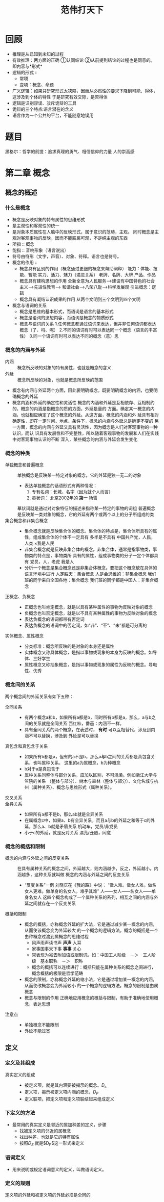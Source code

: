 #+TITLE:范伟打天下
* 回顾
   + 推理是从已知到未知的过程
   + 有效推理：两方面的正确
     ①认同结论 ②从前提到结论的过程也是同意的。 即内容与*形式*
   + 逻辑的形式 ::
     + 常项
     + 变项：概念、命题
   + 广义逻辑：如果只研究形式太狭隘，因而从必然性的要求下降到可能、得体，这涉及到个体的特性
     于是研究有效交际，是否得体
   + 逻辑是识别谬误、驳斥诡辩的工具
   + 诡辩的三个特点:语言潜在的含义
   + 语言作为一个公共的平台，不能随意地误用
* 题目
黑格尔：哲学的前提：追求真理的勇气、相信信仰的力量
      人的崇高感
* 第二章 概念
** 概念的概述
*** 什么是概念
    + 概念是反映对象的特有属性的思维形式
    + 是主观性和客观性的统一
    + 是对象本质属性在人脑中的反映形式，属于意识的范畴，主观。
      同时概念是主观对客观事物的反映，因而不能脱离可观，不是纯主观的东西
    + 所指 :: 概念
    + 能指 :: 音响形象（语言说出）
    + 符号由符形（文字，声音）、对象、符释。语言也是符号。
    + 概念的作用 ::
      + 概念具有区别的作用（概念通过更细的概念来帮助阐释）
        能力：体能、技能、智能
        实力、活力、魅力（递进关系）
        老牌、名牌、大牌
        产品、作品
      + 概念具有建构思想的作用
        全新全意为人民服务-->建设有中国特色的社会主义-->先进性教育-->
        和谐社会-->八荣八耻-->科学发展观
        引进概念：逻辑
      + 概念具有凝结认识成果的作用
        从两个文明到三个文明到四个文明
    + 概念与语词的关系
      + 概念是思维的基本形式，而语词是语言的基本形式
      + 概念是语词的思想内容，而语词是概念的物质形式
      + 概念与语词的关系
        1.任何概念都通过语词来表达，但并非任何语词都表达概念（了、吗、呢）
        2.不同的语词有时可以表达同一个概念（语言的丰富性）
        3.同一个语词有时可以表达不同的概念（意）思
*** 概念的内涵与外延
    + 内涵 :: 概念所反映的对象的特有属性，也就是概念的含义
    + 外延 :: 概念所反映的对象，也就是概念所反映的范围
    + 概念有内涵与外延两个方面，因此要明确概念，既要明确概念的内涵，也要明确概念的外延
    + 概念内涵和外延的确定性和灵活性
      概念的内涵和外延是互相依存、互相制约的，概念的内涵是指概念的质的方面，外延是量的
      方面。确定某一概念的内涵，也就相应确定了这个概念的外延。从这方面，概念的内涵和外
      延具有相对确定性，即在一定时间、地点、条件下，概念的内涵与外延总是确定不变的
      另一方面，概念的内涵与外延又具有灵活性，因为概念是人们对客观事物的一种认识，而认
      识具有发展性和不完整性，所以随着客观事物的发展和人们在实践中对客观事物认识的不断
      深入，某些概念的内涵与外延会发生变化
*** 概念的种类
    + 单独概念和普遍概念 ::
      单独概念是反映某一特定对象的概念，它的外延是独一无二的对象
      + 表达单独概念的话语形式有两种情况：
        1. 专有名词：长城、名字（因为就个人而言）
        2. 摹状词： 北京2002年的 *第一* 场雪
      摹状词就是通过对对象特征的描述来指称某一特定的事物的词组
      普遍概念是反映某一类对象的概念，它的外延有两个或两个以上的分子所组成的类
    + 集合概念和非集合概念 ::
      + 集合概念就是反映集合体的概念。集合体的特点是，集合体所具有的属性，组成集合体的个体不一定具有
        多半是不具有
        中国共产党，人民，人类
        ×我是人民
      + 非集合概念就是反映非集合体的概念。非集合体，通常是指事物类，事物类的特点是，事物类所
        具有的属性，组成事物类的分子一定个体都具有
        党员，人，老虎
        我是人
      + 分析一个概念是集合概念还是非集合体概念，要把这个概念放在具体的语言环境中进行
        人定胜天：集合概念
        人是会思维的：非集合概念
        我们班的同学来自全国各地：集合概念
        我们班的同学都是中国人：非集合概念
    + 正概念、负概念 ::
      + 正概念也叫肯定概念，就是以具有某种属性的事物为反映对象的概念
      + 负概念也叫否定概念，就是以不具有某种属性的事物为反映对象的概念
      + 表达负概念的语词都带有否定词
      + 表达负概念的语词中的否定词，如“非”、“不”、“未”都是可分离的
    + 实体概念、属性概念 ::
      + 分类标准：概念所反映的是对象的本身还是属性
      + 实体概念又称具体概念，是指以事物或现象的本身为反映的概念。如导体、三好学生
      + 属性概念又称抽象概念，是指以事物或现象的属性为反映的概念。导电性、优秀
*** 概念间的关系
    两个概念间的外延关系有如下五种：
    + 全同关系 ::
      + 有两个概念a和b，如果所有a都是b，同时所有b都是a，那么，a与b之间的关系就是全同关系
        西红柿，番茄：内涵不一样，
      + 具有全同关系的两个概念，在表述时， *有时* 可以互相替代，涉及到内涵不可以替换，涉及到
        外延是可以替换
    + 真包含和真包含于关系 ::
      + 如果所有b都是a，但有的a不是b，那么a与b之间的关系都是真包含关系，也叫属种关系，
        这里的a为属概念，b为种概念
      + b对于a是真包含于
      + 属种关系同整体与部分关系，应加以区别，不可混淆。例如浙江大学与竺院的关系
        （整体与部分）、树木与森林（整体与部分）、文化名城与杭州（属种关系）、概念与思维形式（属种关系）。
    + 交叉关系 ::
    + 全异关系 ::
      + 如果所有a都不是b，那么ab就是全异关系
      + 在属概念c中，如果a、b有全异关系，而且a与b的外延之和等于c的外延，那么a、b就是矛盾关系
        机动车\非机动车，党员/非党员
      + 小于c的外延，就是反对关系
        漂亮/丑陋，同意\反对
*** 概念的概括和限制
    + 概念的内涵与外延之间的反变关系 ::
      在具有属种关系的概念之间，外延越大，则内涵越少，反之，外延越小，内涵越多，这种关系就叫做
      概念的内涵与外延之间的反变关系
      + “反变关系”一例
        刘晓庆在《我的路》中说：
        “做人难。做女人难。做名女人更难。做单身的名女人，难乎其难”
        人——女人——名女人——单身名女人
        这四个概念构成了一个属种关系的系列，相互之间的内涵与外延之间就存在一个反变关系
    + 概括和限制 ::
      + 概念的概括，亦称概念外延的扩大法，它是通过减少某一概念的内涵，从而使该概念变为外延较大
        的一个概念的逻辑方法。概念的概括是一个由种概念过渡到属概念的思维过程
        + 风声雨声读书声 *声声* 入耳
        + 家事国事天下事 *事事* 关心
        + 常表现为减去附加语或限制词。如：中国工人阶级　－＞　工人阶级　基本职称　－＞　职称
        + 概念的概括可以连续进行：概括只能在属种关系的概念之间进行，概念概括的极限是哲学范畴
      + 概念的限制，亦称概念外延的缩小法，它是通过增加某一概念的内涵，从而使改概念变为外延较小
        的一个概念的逻辑方法。概念的限制是由属概念
      + 概念与限制的作用
        正确地应用概念的概括与限制，有助于准确地使用概念，表达思想
    + 注意点 ::
      + 单独概念不能限制
      + 外延不能过宽
** 定义
*** 定义及其组成
    + 真实定义的组成 ::
      + 被定义项，就是其内涵要被揭示的概念。$D_s$
      + 定义项，揭示被定义项内涵的概念，$D_P$
      + 定义联项，把定义项和定义项联结起来组成定义
*** 下定义的方法
    + 最常用的真实定义是邻近的属加种差的定义，步骤
      + 找被定义项的邻近的属概念
      + 找出种差，也就是它的特有属性
      + 按照$D_S$ 就是$D_P$这一形式来定义
*** 语词定义
    + 用来说明或规定语词意义的定义，叫做语词定义。
*** 定义的规则
    + 定义项的外延和被定义项的外延必须是全同的 ::
      + “定义过宽” ： 刑法是国家制定的法律
      + “定义过窄” ： 刑法是惩治贪污犯的法律
    + 定义项不能直接或间接地包含被定义项 ::
      + “同语反复” ： 罪犯是犯了罪的人
      + “循环定义” ： 辩证法是同形而上学根本对立的宇宙观，形而上学就是同辩证法根本对立的宇宙观
    + 定义必须使用含义确定的语词，不能隐喻 ::
    + 不能用否定形式 ::
** 划分
*** 什么是划分
    + 划分就是通过把一个属概念分为若干种概念，从而明确概念外延的逻辑方法
    + 划分有三个要素：母项、子项与划分的标准。母项就是被划分的属概念，子项是划分所得的种概念，每次
      划分必须以对象的一定属性作根据，作根据的一定属性就是划分的标准
    + 知识： 意会知识、言传知识
*** 划分的方法
    + 一次划分与连续划分
      只有母项与子项两层的划分，就是一次划分。母项与子项有三层或三层以上，就是连续划分
    + 二分法
      以对象有无某种属性为根据的划分，叫做二分法
    + 科学分类
      根据对象的本质属性或显著特征将对象分为若干类。它是划分的特殊形式
      当代科技革命最有影响的三大领域
** 练习题
   +
* 简单命题及其推理
** 命题和推理的概述
   + 什么是命题
     命题是有真假意义的语句所表达的思想
   + 什么是判断
     判断是对思维对象断定的思维形式
   + 命题与判断的关系
     共同点：都有真假
     不通点:判断有所断定而命题未加断定（如果A比B大，A强）
   + 命题与语句的关系（命题是形式化的，公式）
     + 命题是语句的思想内容，语句是命题的语言形式
     + 命题与语句的对应关系：
       + 任何一个命题都要通过语句表达，但语句不一定表达命题
         + 索引语句就是含有称谓代词、指示代词、时间名词、时间副词、时间助词等索引
           语词的语句
         + 祈使句、疑问句、感叹句不是命题
       + 同一个命题可用不同的语句来表达（感情不在意义之内）
         + 任何人都会犯错误
         + 没有人不会犯错误
       + 同一个语句可以表达不同的命题
   + 简单命题与复合命题
     + 简单命题就是不包含其它命题作为其组成部分的命题
     + 复合命题就是包含了其它命题作为其组成部分的命题
     + 并非所有的鸟都会飞 复合命题
   + 推理
     + 推理是依据已知的命题得到新命题的思维形式
     + 组成：有前提和结论两个部分组成，蕴涵关系
     + 推理的分类:
       + 根据前提到结论的思维进程的不同，分为：演绎推理、归纳推理和类比推理
         + 演绎： 一般->一般 或 一般->特殊 外延未扩大
         + 归纳： 特殊->一般
         + 类比： 个体->个体
       + 根据前提和结论之间是否有蕴涵关系，推理可分为：必然性推理（演绎）、或然性推理
       + 根据前提的数量，分为：直接推理、间接推理
   + 推理形式的有效性
     + 一个推理形式是有效的，当且仅当具有此推理形式的任一推理都不出现真前提和假结论
** 性质命题
   + 性质命题 ::
     + 性质命题就是反映对象具有或不具有某性质的命题。在性质命题中所作的断定是直接的，因此
       也叫做直言命题
   + 性质命题的组成
     + 主项 S
     + 谓项 P
     + 联项:表示主项与谓项之间的联系性质的词项。一是肯定联项（是），而是否定联项（不是）
     + 量项：表示对象的数量的词项。全称量词(所有)、特称量项（有）
   + 性质命题的种类
     + 按 *性质命题的质* 的不同来分：
       肯定命题：A
       否定命题
     + 按性质命题的 *量* 的不同来分：
       全称命题
       单称命题
       特称命题：有的
     + 按命题 *质和量* 的结合来分：
       质$\times$ 量
       A E I O
       全称肯定 A 全程否定 E 特称肯定 I 特称否定 O 单称肯定 U 单称否定 V
    | 外延关系 | 全同 | 真包含于 | 真包含 | 交叉 | 全异 |
    | SAP      | T    | T        | F      | F    | F    |
    | SEP      | F    | F        | F      | F    | T    |
    | SIP      | T    | T        | T      | T    | F    |
    | SOP      | F    | F        | T      | T    | T    |
     + A与O， E与I
     + 差等关系、反对关系、矛盾关系、下反对关系
       \begin{tikzpicture}
       \node (A) at (0, 4) [circle] {A};
       \node (I) at (0, 0) [circle] {I};
       \node (E) at (4, 4) [circle] {E};
       \node (O) at (4, 0) [circle] {O};
       \draw (A) to node {反对} (E) ;
       \draw (A) to node {差等}  (I) ;
       \draw (A) to node  {矛盾} (O) ;
       \draw (I) to node {矛盾}  (E) ;
       \draw (I) to node {下反对}  (O) ;
       \draw (E) to node {差等}  (O) ;
       \end{tikzpicture}
   + 对当关系的直接推理
     + 以矛盾关系为依据的对当推理
       由真推假：
       A->!O E->!I I->!E O->!A
       由假推真
       !A->O !E->I !I->E !O->A
     + 以反对关系为依据的对当推理
       由真推假：
       A->!E E->!A
     + 以下反对为依据的对当推理
       由假推真：
       !I->O !O->I
     + 以差等关系为依据的对当推理
       全称真推特称真
       特称假推全称假
   + 性质命题主、谓项的周延性
     + 项的周延性：指在性质命题中对主项谓项外延数量的反映情况。如果在一个命题中，对它的主项的
       全部外延作了反映，那这个命题的主项（或谓项）就是周延的；如果卫队主项（或谓项）的全部外延
       作反映，那这个命题主项（或谓项）就不周延
       有的、全部
       | 命题       | 主项 | 谓项 |
       | 所有S都是P | 周延 | 不周延 |
       | 所有S都不是P | 周延 | 周延   |
       | 有的S是P     | 不周延 | 不周延 |
       | 有的S不是P   | 不周延 | 周延     |
       看谓项前的联项
       是：未涵盖所有P 不是：涵盖了所有P
   + 命题变形的直接推理 ::
     + 命题变形推理
       通过改变性质命题的联项（肯定->否定，否定->肯定），或者改变性质命题的主项与谓项的位置，
       或既改变联项又改变主项与谓项的位置，从而得出结论的推理
       + 换质法
         e.g. 双重否定句
         1. 结论与前提不同质（肯定->否定）
         2. 前提的主项保持不变，结论的谓项是前提谓项的矛盾概念
         3. A->E E->A I->O O->I
       + 换位法
         1. 结论与前提的质相同
         2. A->I E->E I->I O不能换位
         3. 规则：
            只更换主项与谓项的位置命题，质不变
            原命题中不周延的项换位后仍不周延
         4.
** 三段论
   + 三段论及其组成
     + 三段论是借助于一个共同概念把两个直言命题联结起来而得到一个新的直言命题的演绎推理
     + 有 *一般性前提推出个别性结论*
     + we
         | PAM |
         | SAM |
         |-----|
         | SAP |
     + 三段论的组成 ::
       + 概念的角度分析
         1. 小项，结论的主项，S
         2. 大项，谓项，P
         3. 中项，前提中的共同项，M
       + 从命题的角度分析
         1. 大前提，包含大项的前提
         2. 小前提，包含小项的前提
   + 一般规则
     1. 一个正确的三段论有且只有三个
     2. 中项至少要周延一次
     3. 前提中不周延的项，到结论中不得周延
        熊猫是应当受到保护的，白天鹅不是熊猫，白天鹅不应当受到国家保护
        人非草木，孰能无情
        人不是草木
        有一部分无情的是草木
        人不能无情
     4. 两个否定前提不能推出结论
        两个前提都否定，大项与小项都排斥，中项就不能起到联结大项和小项的媒介作用
     5. 如果前提有一否定，则结论否定；如果结论否定，则前提有一否定
        + 错：
          草木是无情的，我不是草木，所以我不是无情地。（无情被扩大了）
          凡鸟皆会飞，我不是鸟，所以我不会飞。（飞是不周延的）
     6. 两个特称前提不能推出结论
        两个都I:I命题没有周延的项
        一I一O：I不周延，O有周延，周延项是中项，结论就是否定的，大项原来是周延的
        两否定：4.错
     7. 如果前提有一特称，则结论特称
        一A一I：结论肯定，I不周延，如果结论不特称，因为只有一个周延项，结论是A，但结论又得是否定，矛盾
        一E一I：E有两个周延的项，结论是否定的，周延的给了否定，小项就不能否定
        一A一O：结论谓项周延，小项不周延
        一E一O：两否定
   + 三段论的格
     + 三段论的格就是有中项在前提中的不同位置所构成的不同形式
     + 三段论的四个格 ::
       + 第一格（审判格）：中项为大前提的主项和小前提的谓项
         + 规则
           大前提是全称
           小前提是肯定
           + 因为：
             M周延，若S-M中周延，S-M否定，S-P否定，M-P中P周延，两个否定；若M-P周延，
         + 特点
           从一般推出特殊，称为审判格
           M - P
             \
           S - M
           -----
           S - P
       + 第二个（区别格）：中项为大小前提的谓项
         + 规则：
           大前提全称
           前提中有一个否定（中项必须周延一次，结论为否定，P周延，P-M中P就周延了）
         + 特点
           前提中必有一个是否定的，被称为“区别格“
           P - M
               |
           S - M
           -----
           S - P
       + 例证格、反驳格：中项为大、小前提的主项
         + 规则：
           小前提必须肯定
           结论必须特称
         + 特点
           结论特称
           M - P
           |
           M - S
           -----
           S - P
       + 第四格
         P - M
           /
         M - S
         -----
         S - P
   + 三段论的式
     + 三段论的式就是前提和结论的质（肯定或否定）量（全称或特称）的组合形式。
     + 第一格有六个式
       大     A      E
             /\    / \
       小   A  I   A  I
           /\  |  /\  |
       结论A I  I E O  O
     + 第二格
       大     A      E
             /\     /\
       小    E O    A I
            /\ \   /\ \
       结论 E O O  E O O
     + 第三格
       结论   A  I A  E O E
              \/ /    \/ /
       小      A I     A I
               \/      \/
       大       I       O
     + 三段论的有效式()表示弱式，因为已经在前面了
       第一格：AAA、EAE、AII、EIO、（AAI)、（EAO）
       第二格：AEE、EAE、AOO、EIO、（AEO）、（EAO）
       第三格：AAI、EAO、AII、EIO、IAI、OAO
       第四格：AAI、EAO、AEE、EIO、IAI、（AEO
   + 三段论的省略式
     + 在日常语言的表达中，省略某个部分的三段论，叫做三段论的省略式
     + 省略三段论的恢复
       1. 根据联词，确定结论是否被省略
       2. 根据结论确定大、小项，进而确定大前提或小前提是否被省略
       3. 补充被省略的部分，从而构成三段论的完整形式
   + 练习：
     1. （）（）（）
         S  O  M
        ---------
         S  () P
     2. M  O  P
        () () ()
        --------
        S （） P
     3. () E ()
        M  I S
        -------
** 关系命题
* 复合命题及其推理
** 复合命题及其特点
   + 含有其他命题的命题
** 联言命题及其推理
   + 反映几种事物情况同时存在的命题
   + p 并且 q
   + 组成
     1. 联言支：p,q
     2. 合取符号：$\wedge$
   + 一个联言命题是真的，当且仅当，全部联言支都是真的
     真值表
** 选言命题及其推理
   + 反映几种可能事物情况至少有一种存在，也可以同时存在的命题
   + $\vee$
** 不相容选言命题
   + 反映几种食物情况有且只有一种存在的宣言命题
   + 要么p要么q
   + xor
** 假言命题
   + 反映某一事物情况是另一事物情况的条件的命题，叫做假言命题，又叫条件命题
   + 条件关系的种类
     1. 充分条件
        A->B
     2. 必要条件
        没有A就没有B，有A不一定有B
     3. 充分必要条件
        有A就有B，没有A就没有B
*** 充分条件假言命题
    + 真假有前件和后件的真假来确定
    + 为真当且仅当不会出现前件真而后件假
*** 必要条件假言命题
    + 只有p才有q
*** 充分必要条件假言命题
** 负命题
   + 否定某个命题的命题
   + 负命题与性质命题的否定命题是不同的，前者是复合命题，后者是简单命题
   + 并非p
   + 负命题的真假由支命题的真假来确定
   + 性质命题的负命题及等值命题
     1. 并非所有S是P
        等值命题：有S不是P
     2. 并非所有S不是P
        有S是P
     3. 并非有S是P
        所有S不是P
     4. 并非有S不是P
        所有S是P
*** 复合命题的负命题及其推理
    + $\neg(p\wedge q)\equiv \neg p\lor \neg q$
    + $\neg(p\lor q)\equiv \neg p\wedge \neg q$
    + $\neg(p\oplus q)\equiv (p\wedge q)\lor (\neg p\wedge \neg q)$
    + $\neg(p\to q)\equiv p\wedge\neg q$
      $p\to q\equiv\neg p\lor q$
    + $并非只有p才有q\equiv\neg p \wedge q$
    + $\neg(p\iff q)\equiv$
** 二难推理
   + 是假言推理的一种主要形式。以两个具有合取关系的充分条件假言命题和一个具有二支的宣言命题为前提的演绎推理
   + 有效式
     1. 简单构成式（simple constructive）
        选言前提的两个选言支分别肯定两个假言前提的前件，结论肯定两个假言前提的相同的后件，结论为简单命题
        $((p\to q)\wedge(\neg p\to q)\wedge(\neg p\lor p))\to q$
     2. 简单破坏式
        否定后件
        $((p\to q)\wedge(p\to r)\wedge(\neg q\lor\neg r))\to \neg p$
     3. 复杂构成式
        $((p\to q)\wedge(\neg p\to r)\wedge(\neg p\lor p))\to (q\lor r)$
     4. 复杂破坏式
        $((p\to q)\wedge(r \to s)\wedge(\neg q\lor \neg s))\to (\neg p\lor\neg r)$
** 真值表
* 语用逻辑
** 谈话隐涵与合作原则
   + Grice提出
     谈话的合作原则是：
     在一次谈话中，谈话的参加者相应于谈话的目的和要求应当作为自己的积极贡献
   + 合作原则
     + 量准则(Maxim of quantity)
       尽可能多地提供谈话目的所要求的信息
       不要提供多余谈话目的所要求的信息
     + 质准则(Maxim of quality)
       不要说你相信为假的话语
       不要说你缺乏充分根据的话语
     + 关系准则(Maxim of relation)
       所说话语必须是和谈话目的有关的
     + 方式准则
       避免表达的模糊性
       避免歧义
       话语应简短
       话语应有秩序
** 话语预设
   + 什么是
     一个话语的预设就是使该话语得以成立或者有意义的前提，是发话人和受话人在交际过程中
     双方共同接受的命题
   + 预设的重要性
     + 一个话语的预设为真
   + 问语的回绝与回避
     + 问语的回绝
       预设为假的问语，成为复杂问语，对于复杂问语，不能作简单回答，予以回绝
       如：你还在打你的老婆吗？
   + 预设的应用
     + 委婉表达不便直说的意思
     + 应用预设可以限定问域
     + 应用预设可以推进设问的深度
** 言语行为 （Speech acts）
   “说事就是做事”(to say something is to do something)
   + 基本的言语行为（奥斯汀）
     + 叙事行为（locutionary act）
       语谓，以言表意
       说了什么
     + 施事行为（illocutionary act）
       语旨 以言行事
       说的用意
     + 成事行为（perlocutionary act）
       语效 以言取效
       在听者身上产生效果
   + 言语行为（赛尔）
     + 断言（assertives）
       断定式$\vdash\downarrow B(p)$
       下箭头，语言向世界适应，B表示相信（belief），p代表命题内容
       “断定”、“肯定”、“陈述”、“否定”、“通知”、“通告”、“提醒”
       有真假
       最终通向对知识的理解
     + 指令（directives）
       指令式 $!\uparrow W$
       ！表示这类语旨行为的目的，上箭头世界向语词适应，W（wish、want）
       祈使句、“今天好热”（开空调）间接言语行为
     + 承诺语
       承诺式 $C\uparrow I$
       C表示语旨行为的用途，I表示意图（intention），语言先行，行动在后
     + 表情语
       表情式$E\phi(P)$
       E表示对所有表情式都是共同的语旨用途和目的，$\phi$是空集符号，表示没有适应方向，p
       是一个变项
     + 宣布
       宣告式$D\updownarrow \phi(P)$
       一旦实施这一行为，就会相应地造成某种社会事实
       D表示宣告的语旨目的，无真诚性条件，空集符号，
   + 分类标准（塞尔）
     + 行为目的的区别
       “命令”是试图使听者去做某事，“描述“是去说明某件事是怎么样的
     + 语词与世界相适应方向上的区别
       有些语旨行为是要使语词去适应外部世界，另一些是要使外部世界去适应新语词。
       “描述”是语言描述世界
       “指令”世界向语词适应，“把窗户打开”
       “宣告”是双向的
       “表情语”没有方向
     + 表现心理状态上的区别
       “断言”表示他相信
       “承诺”有做某事的意向
       “指令”有做某事的需要
   + 恰当性条件
     1. 命题内容条件
     2. 预备性条件
     3. 真诚性条件
     4. 实质性条件
* 逻辑规律
** 概述
   + 逻辑思维的基本规律
     设计全局的并且
   + 思维的确定性
     逻辑思维的基本规律（同一律、矛盾律、排中律）都是思维确定性的表现
     如果一个思想是有意义、有真假的，就说它是确定的
** 同一律
   A就是A
   + 要求
     1. 在概念方面
        要求人们在运用概念时必须保持概念的同一性，违反就是偷换概念。
     2. 在命题方面
   + 作用
     保证思维具有确定性
** 矛盾律
   A不是非A
   + 要求
     1. 在概念方面
     2. 在命题方面
** 排中律
   或者A或者非A
